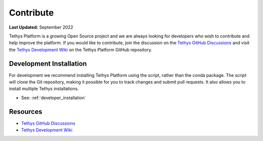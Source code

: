 **********
Contribute
**********

**Last Updated:** September 2022

Tethys Platform is a growing Open Source project and we are always looking for developers who wish to contribute and help improve the platform. If you would like to contribute, join the discussion on the `Tethys GitHub Discussions <https://github.com/tethysplatform/tethys/discussions>`_ and visit the `Tethys Development Wiki <https://github.com/tethysplatform/tethys/wiki>`_ on the Tethys Platform GitHub repository.

Development Installation
------------------------

For development we recommend installing Tethys Platform using the script, rather than the conda package. The script will clone the Git repository, making it possible for you to track changes and submit pull requests. It also allows you to install multiple Tethys installations.

* See: :ref:`developer_installation`

Resources
---------

* `Tethys GitHub Discussions <https://github.com/tethysplatform/tethys/discussions>`__
* `Tethys Development Wiki <https://github.com/tethysplatform/tethys/wiki>`__
